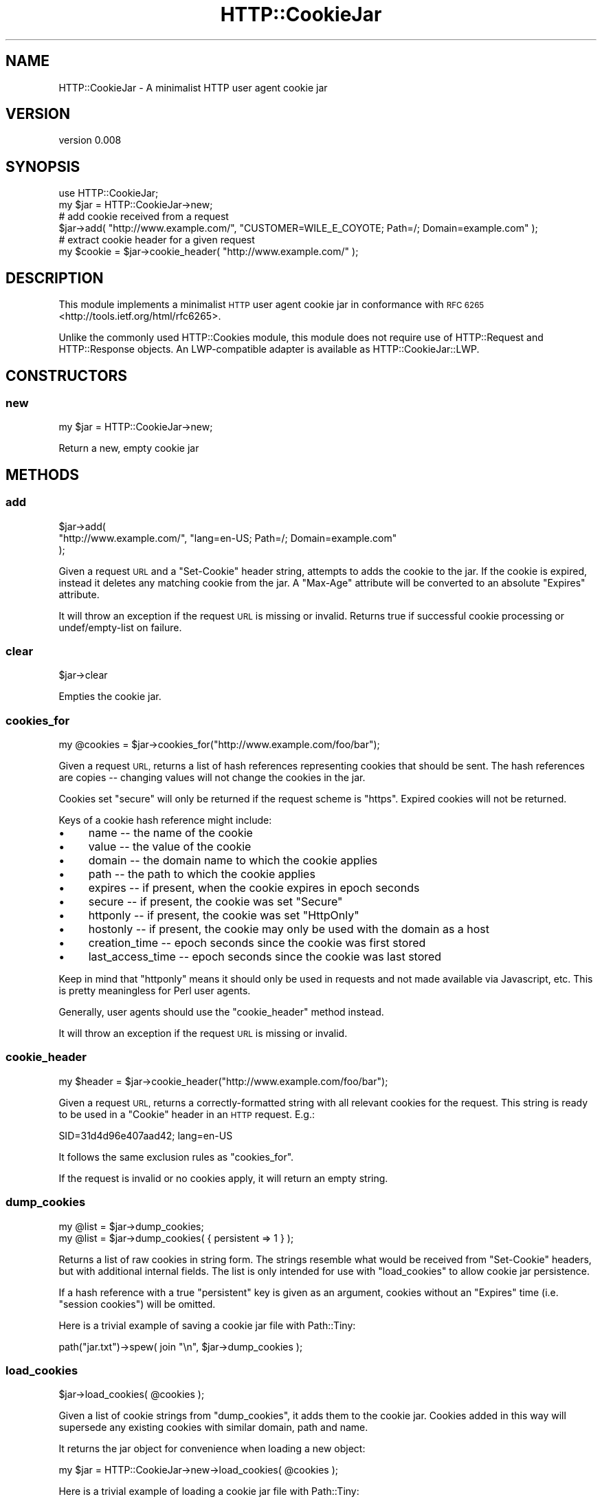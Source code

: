 .\" Automatically generated by Pod::Man 4.14 (Pod::Simple 3.40)
.\"
.\" Standard preamble:
.\" ========================================================================
.de Sp \" Vertical space (when we can't use .PP)
.if t .sp .5v
.if n .sp
..
.de Vb \" Begin verbatim text
.ft CW
.nf
.ne \\$1
..
.de Ve \" End verbatim text
.ft R
.fi
..
.\" Set up some character translations and predefined strings.  \*(-- will
.\" give an unbreakable dash, \*(PI will give pi, \*(L" will give a left
.\" double quote, and \*(R" will give a right double quote.  \*(C+ will
.\" give a nicer C++.  Capital omega is used to do unbreakable dashes and
.\" therefore won't be available.  \*(C` and \*(C' expand to `' in nroff,
.\" nothing in troff, for use with C<>.
.tr \(*W-
.ds C+ C\v'-.1v'\h'-1p'\s-2+\h'-1p'+\s0\v'.1v'\h'-1p'
.ie n \{\
.    ds -- \(*W-
.    ds PI pi
.    if (\n(.H=4u)&(1m=24u) .ds -- \(*W\h'-12u'\(*W\h'-12u'-\" diablo 10 pitch
.    if (\n(.H=4u)&(1m=20u) .ds -- \(*W\h'-12u'\(*W\h'-8u'-\"  diablo 12 pitch
.    ds L" ""
.    ds R" ""
.    ds C` ""
.    ds C' ""
'br\}
.el\{\
.    ds -- \|\(em\|
.    ds PI \(*p
.    ds L" ``
.    ds R" ''
.    ds C`
.    ds C'
'br\}
.\"
.\" Escape single quotes in literal strings from groff's Unicode transform.
.ie \n(.g .ds Aq \(aq
.el       .ds Aq '
.\"
.\" If the F register is >0, we'll generate index entries on stderr for
.\" titles (.TH), headers (.SH), subsections (.SS), items (.Ip), and index
.\" entries marked with X<> in POD.  Of course, you'll have to process the
.\" output yourself in some meaningful fashion.
.\"
.\" Avoid warning from groff about undefined register 'F'.
.de IX
..
.nr rF 0
.if \n(.g .if rF .nr rF 1
.if (\n(rF:(\n(.g==0)) \{\
.    if \nF \{\
.        de IX
.        tm Index:\\$1\t\\n%\t"\\$2"
..
.        if !\nF==2 \{\
.            nr % 0
.            nr F 2
.        \}
.    \}
.\}
.rr rF
.\" ========================================================================
.\"
.IX Title "HTTP::CookieJar 3"
.TH HTTP::CookieJar 3 "2015-11-07" "perl v5.32.0" "User Contributed Perl Documentation"
.\" For nroff, turn off justification.  Always turn off hyphenation; it makes
.\" way too many mistakes in technical documents.
.if n .ad l
.nh
.SH "NAME"
HTTP::CookieJar \- A minimalist HTTP user agent cookie jar
.SH "VERSION"
.IX Header "VERSION"
version 0.008
.SH "SYNOPSIS"
.IX Header "SYNOPSIS"
.Vb 1
\&  use HTTP::CookieJar;
\&
\&  my $jar = HTTP::CookieJar\->new;
\&
\&  # add cookie received from a request
\&  $jar\->add( "http://www.example.com/", "CUSTOMER=WILE_E_COYOTE; Path=/; Domain=example.com" );
\&
\&  # extract cookie header for a given request
\&  my $cookie = $jar\->cookie_header( "http://www.example.com/" );
.Ve
.SH "DESCRIPTION"
.IX Header "DESCRIPTION"
This module implements a minimalist \s-1HTTP\s0 user agent cookie jar in
conformance with \s-1RFC 6265\s0 <http://tools.ietf.org/html/rfc6265>.
.PP
Unlike the commonly used HTTP::Cookies module, this module does
not require use of HTTP::Request and HTTP::Response objects.
An LWP-compatible adapter is available as HTTP::CookieJar::LWP.
.SH "CONSTRUCTORS"
.IX Header "CONSTRUCTORS"
.SS "new"
.IX Subsection "new"
.Vb 1
\&    my $jar = HTTP::CookieJar\->new;
.Ve
.PP
Return a new, empty cookie jar
.SH "METHODS"
.IX Header "METHODS"
.SS "add"
.IX Subsection "add"
.Vb 3
\&    $jar\->add(
\&        "http://www.example.com/", "lang=en\-US; Path=/; Domain=example.com"
\&    );
.Ve
.PP
Given a request \s-1URL\s0 and a \f(CW\*(C`Set\-Cookie\*(C'\fR header string, attempts to adds the
cookie to the jar.  If the cookie is expired, instead it deletes any matching
cookie from the jar.  A \f(CW\*(C`Max\-Age\*(C'\fR attribute will be converted to an absolute
\&\f(CW\*(C`Expires\*(C'\fR attribute.
.PP
It will throw an exception if the request \s-1URL\s0 is missing or invalid.  Returns true if
successful cookie processing or undef/empty\-list on failure.
.SS "clear"
.IX Subsection "clear"
.Vb 1
\&    $jar\->clear
.Ve
.PP
Empties the cookie jar.
.SS "cookies_for"
.IX Subsection "cookies_for"
.Vb 1
\&    my @cookies = $jar\->cookies_for("http://www.example.com/foo/bar");
.Ve
.PP
Given a request \s-1URL,\s0 returns a list of hash references representing cookies
that should be sent.  The hash references are copies \*(-- changing values
will not change the cookies in the jar.
.PP
Cookies set \f(CW\*(C`secure\*(C'\fR will only be returned if the request scheme is \f(CW\*(C`https\*(C'\fR.
Expired cookies will not be returned.
.PP
Keys of a cookie hash reference might include:
.IP "\(bu" 4
name \*(-- the name of the cookie
.IP "\(bu" 4
value \*(-- the value of the cookie
.IP "\(bu" 4
domain \*(-- the domain name to which the cookie applies
.IP "\(bu" 4
path \*(-- the path to which the cookie applies
.IP "\(bu" 4
expires \*(-- if present, when the cookie expires in epoch seconds
.IP "\(bu" 4
secure \*(-- if present, the cookie was set \f(CW\*(C`Secure\*(C'\fR
.IP "\(bu" 4
httponly \*(-- if present, the cookie was set \f(CW\*(C`HttpOnly\*(C'\fR
.IP "\(bu" 4
hostonly \*(-- if present, the cookie may only be used with the domain as a host
.IP "\(bu" 4
creation_time \*(-- epoch seconds since the cookie was first stored
.IP "\(bu" 4
last_access_time \*(-- epoch seconds since the cookie was last stored
.PP
Keep in mind that \f(CW\*(C`httponly\*(C'\fR means it should only be used in requests and not
made available via Javascript, etc.  This is pretty meaningless for Perl user
agents.
.PP
Generally, user agents should use the \f(CW\*(C`cookie_header\*(C'\fR method instead.
.PP
It will throw an exception if the request \s-1URL\s0 is missing or invalid.
.SS "cookie_header"
.IX Subsection "cookie_header"
.Vb 1
\&    my $header = $jar\->cookie_header("http://www.example.com/foo/bar");
.Ve
.PP
Given a request \s-1URL,\s0 returns a correctly-formatted string with all relevant
cookies for the request.  This string is ready to be used in a \f(CW\*(C`Cookie\*(C'\fR header
in an \s-1HTTP\s0 request.  E.g.:
.PP
.Vb 1
\&    SID=31d4d96e407aad42; lang=en\-US
.Ve
.PP
It follows the same exclusion rules as \f(CW\*(C`cookies_for\*(C'\fR.
.PP
If the request is invalid or no cookies apply, it will return an empty string.
.SS "dump_cookies"
.IX Subsection "dump_cookies"
.Vb 2
\&    my @list = $jar\->dump_cookies;
\&    my @list = $jar\->dump_cookies( { persistent => 1 } );
.Ve
.PP
Returns a list of raw cookies in string form.  The strings resemble what
would be received from \f(CW\*(C`Set\-Cookie\*(C'\fR headers, but with additional internal
fields.  The list is only intended for use with \f(CW\*(C`load_cookies\*(C'\fR to allow
cookie jar persistence.
.PP
If a hash reference with a true \f(CW\*(C`persistent\*(C'\fR key is given as an argument,
cookies without an \f(CW\*(C`Expires\*(C'\fR time (i.e. \*(L"session cookies\*(R") will be omitted.
.PP
Here is a trivial example of saving a cookie jar file with Path::Tiny:
.PP
.Vb 1
\&    path("jar.txt")\->spew( join "\en", $jar\->dump_cookies );
.Ve
.SS "load_cookies"
.IX Subsection "load_cookies"
.Vb 1
\&    $jar\->load_cookies( @cookies );
.Ve
.PP
Given a list of cookie strings from \f(CW\*(C`dump_cookies\*(C'\fR, it adds them to
the cookie jar.  Cookies added in this way will supersede any existing
cookies with similar domain, path and name.
.PP
It returns the jar object for convenience when loading a new object:
.PP
.Vb 1
\&    my $jar = HTTP::CookieJar\->new\->load_cookies( @cookies );
.Ve
.PP
Here is a trivial example of loading a cookie jar file with Path::Tiny:
.PP
.Vb 3
\&    my $jar = HTTP::CookieJar\->new\->load_cookies(
\&        path("jar.txt")\->lines
\&    );
.Ve
.SH "LIMITATIONS AND CAVEATS"
.IX Header "LIMITATIONS AND CAVEATS"
.SS "\s-1RFC 6265\s0 vs prior standards"
.IX Subsection "RFC 6265 vs prior standards"
This modules adheres as closely as possible to the user-agent rules
of \s-1RFC 6265.\s0  Therefore, it does not handle nor generate \f(CW\*(C`Set\-Cookie2\*(C'\fR
and \f(CW\*(C`Cookie2\*(C'\fR headers, implement \f(CW\*(C`.local\*(C'\fR suffixes, or do path/domain
matching in accord with prior \s-1RFC\s0's.
.SS "Internationalized domain names"
.IX Subsection "Internationalized domain names"
Internationalized domain names given in requests must be properly
encoded in \s-1ASCII\s0 form.
.SS "Public suffixes"
.IX Subsection "Public suffixes"
If Mozilla::PublicSuffix is installed, cookie domains will be checked
against the public suffix list.  Public suffix cookies are only allowed
as host-only cookies.
.SS "Third-party cookies"
.IX Subsection "Third-party cookies"
According to \s-1RFC 6265,\s0 a cookie may be accepted only if has no \f(CW\*(C`Domain\*(C'\fR
attribute (in which case it is \*(L"host-only\*(R") or if the \f(CW\*(C`Domain\*(C'\fR attribute is a
suffix of the request \s-1URL.\s0  This effectively prohibits Site A from setting a
cookie for unrelated Site B, which is one potential third-party cookie vector.
.SH "SEE ALSO"
.IX Header "SEE ALSO"
.IP "\(bu" 4
HTTP::Cookies
.IP "\(bu" 4
Mojo::UserAgent::CookieJar
.SH "SUPPORT"
.IX Header "SUPPORT"
.SS "Bugs / Feature Requests"
.IX Subsection "Bugs / Feature Requests"
Please report any bugs or feature requests through the issue tracker
at <https://github.com/dagolden/HTTP\-CookieJar/issues>.
You will be notified automatically of any progress on your issue.
.SS "Source Code"
.IX Subsection "Source Code"
This is open source software.  The code repository is available for
public review and contribution under the terms of the license.
.PP
<https://github.com/dagolden/HTTP\-CookieJar>
.PP
.Vb 1
\&  git clone https://github.com/dagolden/HTTP\-CookieJar.git
.Ve
.SH "AUTHOR"
.IX Header "AUTHOR"
David Golden <dagolden@cpan.org>
.SH "CONTRIBUTORS"
.IX Header "CONTRIBUTORS"
.IP "\(bu" 4
Dan Book <grinnz@grinnz.com>
.IP "\(bu" 4
David Golden <xdg@xdg.me>
.SH "COPYRIGHT AND LICENSE"
.IX Header "COPYRIGHT AND LICENSE"
This software is Copyright (c) 2013 by David Golden.
.PP
This is free software, licensed under:
.PP
.Vb 1
\&  The Apache License, Version 2.0, January 2004
.Ve

